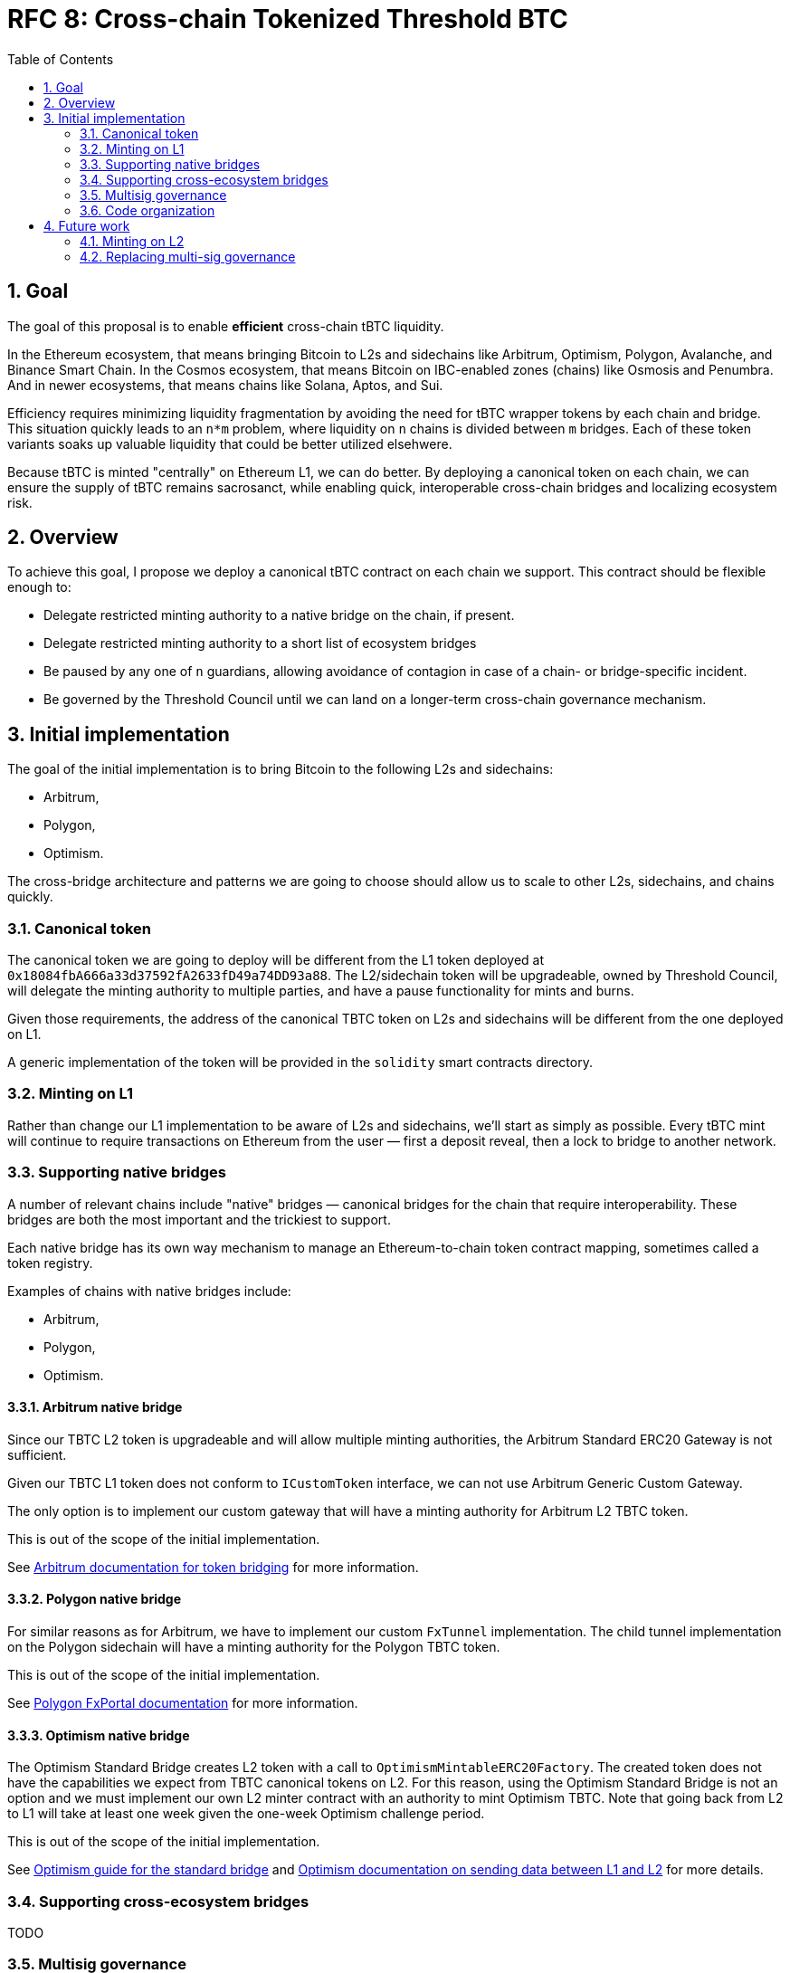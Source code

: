 :toc: macro

= RFC 8: Cross-chain Tokenized Threshold BTC

:icons: font
:numbered:
toc::[]

== Goal

The goal of this proposal is to enable *efficient* cross-chain tBTC liquidity.

In the Ethereum ecosystem, that means bringing Bitcoin to L2s and sidechains like
Arbitrum, Optimism, Polygon, Avalanche, and Binance Smart Chain. In the Cosmos
ecosystem, that means Bitcoin on IBC-enabled zones (chains) like Osmosis and
Penumbra. And in newer ecosystems, that means chains like Solana, Aptos, and
Sui.

Efficiency requires minimizing liquidity fragmentation by avoiding the need for
tBTC wrapper tokens by each chain and bridge. This situation quickly leads to an
`n*m` problem, where liquidity on `n` chains is divided between `m`
bridges. Each of these token variants soaks up valuable liquidity that could be
better utilized elsehwere.

Because tBTC is minted "centrally" on Ethereum L1, we can do better. By
deploying a canonical token on each chain, we can ensure the supply of tBTC
remains sacrosanct, while enabling quick, interoperable cross-chain bridges and
localizing ecosystem risk.

== Overview

To achieve this goal, I propose we deploy a canonical tBTC contract on each
chain we support. This contract should be flexible enough to:

* Delegate restricted minting authority to a native bridge on the chain, if
  present.
* Delegate restricted minting authority to a short list of ecosystem bridges
* Be paused by any one of `n` guardians, allowing avoidance of contagion in case
  of a chain- or bridge-specific incident.
* Be governed by the Threshold Council until we can land on a longer-term
  cross-chain governance mechanism.

== Initial implementation

The goal of the initial implementation is to bring Bitcoin to the following L2s
and sidechains:

* Arbitrum,
* Polygon,
* Optimism.

The cross-bridge architecture and patterns we are going to choose should allow
us to scale to other L2s, sidechains, and chains quickly.

=== Canonical token

The canonical token we are going to deploy will be different from the L1 token
deployed at `0x18084fbA666a33d37592fA2633fD49a74DD93a88`. The L2/sidechain token
will be upgradeable, owned by Threshold Council, will delegate the minting
authority to multiple parties, and have a pause functionality for mints and
burns.

Given those requirements, the address of the canonical TBTC token on L2s and
sidechains will be different from the one deployed on L1.

A generic implementation of the token will be provided in the `solidity` smart
contracts directory.

=== Minting on L1

Rather than change our L1 implementation to be aware of L2s and sidechains,
we'll start as simply as possible. Every tBTC mint will continue to require
transactions on Ethereum from the user — first a deposit reveal, then a lock
to bridge to another network.

=== Supporting native bridges

A number of relevant chains include "native" bridges — canonical bridges for the
chain that require interoperability. These bridges are both the most important
and the trickiest to support.

Each native bridge has its own way mechanism to manage an Ethereum-to-chain
token contract mapping, sometimes called a token registry.

Examples of chains with native bridges include:

* Arbitrum,
* Polygon,
* Optimism.

==== Arbitrum native bridge

Since our TBTC L2 token is upgradeable and will allow multiple minting
authorities, the Arbitrum Standard ERC20 Gateway is not sufficient.

Given our TBTC L1 token does not conform to `ICustomToken` interface, we can not
use Arbitrum Generic Custom Gateway.

The only option is to implement our custom gateway that will have a minting
authority for Arbitrum L2 TBTC token.

This is out of the scope of the initial implementation.

See link:https://developer.arbitrum.io/asset-bridging[Arbitrum documentation for token bridging]
for more information.

==== Polygon native bridge

For similar reasons as for Arbitrum, we have to implement our custom `FxTunnel`
implementation. The child tunnel implementation on the Polygon sidechain will
have a minting authority for the Polygon TBTC token.

This is out of the scope of the initial implementation.

See link:https://wiki.polygon.technology/docs/develop/l1-l2-communication/fx-portal[Polygon FxPortal documentation]
for more information.

==== Optimism native bridge

The Optimism Standard Bridge creates L2 token with a call to
`OptimismMintableERC20Factory`. The created token does not have the capabilities
we expect from TBTC canonical tokens on L2. For this reason, using the Optimism
Standard Bridge is not an option and we must implement our own L2 minter
contract with an authority to mint Optimism TBTC. Note that going back from L2
to L1 will take at least one week given the one-week Optimism challenge period.

This is out of the scope of the initial implementation.

See link:https://github.com/ethereum-optimism/optimism-tutorial/tree/main/standard-bridge-standard-token[Optimism guide for the standard bridge]
and link:https://community.optimism.io/docs/developers/bridge/messaging/#fees-for-l2-%E2%87%92-l1-transactions[Optimism documentation on sending data between L1 and L2]
for more details.

=== Supporting cross-ecosystem bridges

TODO 

=== Multisig governance

The Governance in the initial implementation should be based on Gnosis Safe
6-of-9 Threshold Council Multisig. Since the Gnosis Safe for Threshold Council
was deployed using Safe Proxy factory v1.3.0, it
link:https://help.safe.global/en/articles/5267779-i-sent-assets-to-a-safe-address-on-the-wrong-network-any-chance-to-recover[should be possible]
to replay the same transaction creating Gnosis Safe with the same address on the
supported L2s and sidechains.

The Governance will be able to add and remove minters to L2/sidechain TBTC
canonical contract.

=== Code organization

The code that exists in the `solidity` directory should contain components
specific to L1 and generic L2 components that will be reused between EVM
L2 and sidechain implementations. The code specific to individual chains should
be placed in a chain-specific directory, in a separate NPM project:
`cross-chain/{$chainName}`.

For example:

* `cross-chain/arbitrum`,
* `cross-chain/polygon`,
* `cross-chain/optimism`.

Each `cross-chain` project should contain L1 and L2
contracts specific to that individual subchain. This separation will allow us to
abstract out the complexity of deployment and avoid redeploying all L1 testnet
contracts in case a single change in one of L2 contracts is needed.

This organization of the code will also allow us to not add subchain-specific
dependencies to the L1 project and to deploy NPM packages separately:

* `@keep-network/tbtc-v2-arbitrum`,
* `@keep-network/tbtc-v2-polygon`,
* `@keep-network/tbtc-v2-optimism`.

Every chain requires its own network and compiler configuration.
The `@keep-network/tbtc-v2` package is quite heavy and there is no
straightforward way to distinguish on which chain the given contract was
deployed if we do not separate NPM packages.

Each project should have its own CI process that may incorporate jobs specific
to that chain if needed. 

The CI processes of `cross-chain` projects should include Goerli deployment
jobs. Note that the separation of the code does not mean the deployment is fully
separated between chains. Both L1 and L2 contracts need to be deployed from the
given `cross-chain` module. L1 contracts may require addresses of contracts from
L2 and L2 contract addresses may require addresses of contracts from L1.

```
├── solidity
│   ├── (...)
│   └── l2
│       └── L2TBTC.sol
└── cross-chain
    ├── arbitrum
    │   ├── package.json
    │   └── solidity
    │      ├── ArbitrumL1Gateway.sol 
    │      ├── ArbitrumL2Gateway.sol 
    │      └── ArbitrumTBTC.sol 
    ├── optimism
    │   ├── package.json
    │   └── solidity
    │      ├── OptimismL1Gateway.sol 
    │      ├── OptimismL2Gateway.sol 
    │      └── OptimismTBTC.sol 
    └── polygon
        ├── package.json
        └── solidity
           ├── PolygonL1Gateway.sol 
           ├── PolygonL2Gateway.sol 
           └── PolygonTBTC.sol 
```

`L2TBTC.sol` is an abstract contract doing all the heavy lifting: upgradeability,
authorization of minters, and minting pause. This generic contract is inherited
by L2-specific tokens: `ArbitrumTBTC`, `OptimismTBTC`, and `PolygonTBTC`.

Each `cross-chain` module has its own `package.json` so it's an independent
project with a separate NPM package deployment job and CI jobs.

Both L1 and L2 contracts specific to the given chain are placed next to each
other. For example, `ArbitrumL1Gateway` deployed on L1 Ethereum, and
`ArbitrumL2Gateway` deployed on L2 Arbitrum. It means the deployment job of the
given `cross-chain` module must be able to work both with L1 and L2 and to wire
up contracts together.

== Future work
=== Minting on L2
=== Replacing multi-sig governance
